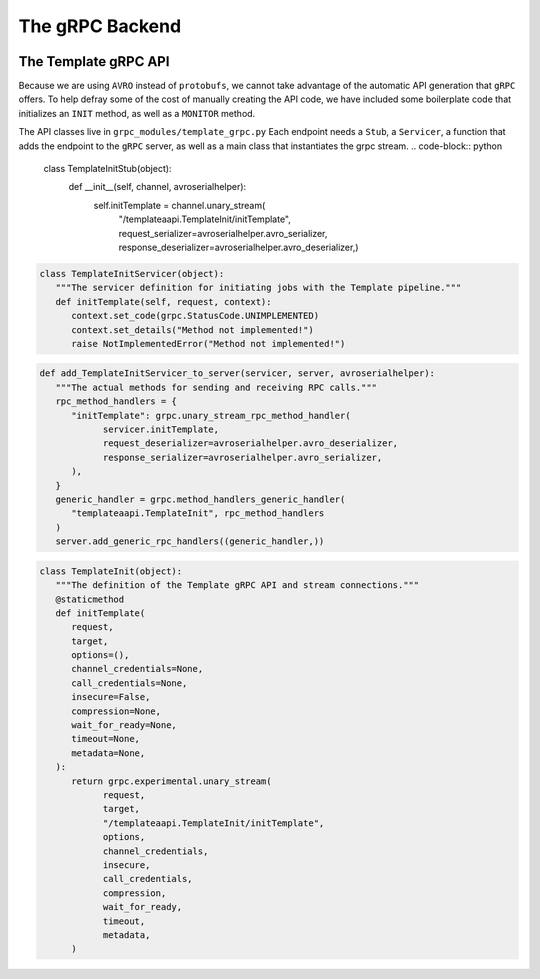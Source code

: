 .. SciXTemplatePipeline documentation master file, created by
   sphinx-quickstart on Tue May  2 15:24:55 2023.
   You can adapt this file completely to your liking, but it should at least
   contain the root `toctree` directive.

The gRPC Backend
====================================


.. image:: https://github.com/tjacovich/SciXTemplateRepository/actions/workflows/python_actions.yml/badge.svg
   :target: https://github.com/tjacovich/SciXTemplateRepository/actions/workflows/python_actions.yml
   :alt: Python CI actions

.. image:: https://coveralls.io/repos/github/tjacovich/SciXTemplateRepository/badge.svg?branch=main
   :target: https://coveralls.io/github/tjacovich/SciXTemplateRepository?branch=main
   :alt: Coverage Status



The Template gRPC API
---------------------------------

Because we are using ``AVRO`` instead of ``protobufs``, we cannot take advantage of the automatic API generation that ``gRPC`` offers. To help defray some of the cost of manually creating the API code, we have included some boilerplate code that initializes an ``INIT`` method, as well as a ``MONITOR`` method.

The API classes live in ``grpc_modules/template_grpc.py`` Each endpoint needs a ``Stub``, a ``Servicer``, a function that adds the endpoint to the ``gRPC`` server, as well as a main class that instantiates the grpc stream.
.. code-block:: python

   class TemplateInitStub(object):
      def __init__(self, channel, avroserialhelper):
         self.initTemplate = channel.unary_stream(
            "/templateaapi.TemplateInit/initTemplate",
            request_serializer=avroserialhelper.avro_serializer,
            response_deserializer=avroserialhelper.avro_deserializer,)

.. code-block:: python

   class TemplateInitServicer(object):
      """The servicer definition for initiating jobs with the Template pipeline."""
      def initTemplate(self, request, context):
         context.set_code(grpc.StatusCode.UNIMPLEMENTED)
         context.set_details("Method not implemented!")
         raise NotImplementedError("Method not implemented!")

.. code-block:: python

   def add_TemplateInitServicer_to_server(servicer, server, avroserialhelper):
      """The actual methods for sending and receiving RPC calls."""
      rpc_method_handlers = {
         "initTemplate": grpc.unary_stream_rpc_method_handler(
               servicer.initTemplate,
               request_deserializer=avroserialhelper.avro_deserializer,
               response_serializer=avroserialhelper.avro_serializer,
         ),
      }
      generic_handler = grpc.method_handlers_generic_handler(
         "templateaapi.TemplateInit", rpc_method_handlers
      )
      server.add_generic_rpc_handlers((generic_handler,))

.. code-block:: python

   class TemplateInit(object):
      """The definition of the Template gRPC API and stream connections."""
      @staticmethod
      def initTemplate(
         request,
         target,
         options=(),
         channel_credentials=None,
         call_credentials=None,
         insecure=False,
         compression=None,
         wait_for_ready=None,
         timeout=None,
         metadata=None,
      ):
         return grpc.experimental.unary_stream(
               request,
               target,
               "/templateaapi.TemplateInit/initTemplate",
               options,
               channel_credentials,
               insecure,
               call_credentials,
               compression,
               wait_for_ready,
               timeout,
               metadata,
         )
